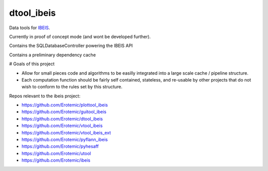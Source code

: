 dtool_ibeis
===========

|Pypi| |Downloads| |Codecov| |GithubActions| 

Data tools for `IBEIS <https://github.com/Erotemic/ibeis>`_.

Currently in proof of concept mode (and wont be developed further).

Contains the SQLDatabaseController powering the IBEIS API

Contains a preliminary dependency cache


# Goals of this project

* Allow for small pieces code and algorithms to be easilly integrated into a
  large scale cache / pipeline structure. 

* Each computation function should be fairly self contained, stateless, and
  re-usable by other projects that do not wish to conform to the rules set by
  this structure.


Repos relevant to the ibeis project:

* https://github.com/Erotemic/plottool_ibeis

* https://github.com/Erotemic/guitool_ibeis

* https://github.com/Erotemic/dtool_ibeis

* https://github.com/Erotemic/vtool_ibeis

* https://github.com/Erotemic/vtool_ibeis_ext

* https://github.com/Erotemic/pyflann_ibeis

* https://github.com/Erotemic/pyhesaff

* https://github.com/Erotemic/utool

* https://github.com/Erotemic/ibeis


.. |CircleCI| image:: https://circleci.com/gh/Erotemic/dtool_ibeis.svg?style=svg
    :target: https://circleci.com/gh/Erotemic/dtool_ibeis
.. |Travis| image:: https://img.shields.io/travis/Erotemic/dtool_ibeis/main.svg?label=Travis%20CI
   :target: https://travis-ci.org/Erotemic/dtool_ibeis?branch=main
.. |Appveyor| image:: https://ci.appveyor.com/api/projects/status/github/Erotemic/dtool_ibeis?branch=main&svg=True
   :target: https://ci.appveyor.com/project/Erotemic/dtool_ibeis/branch/main
.. |Codecov| image:: https://codecov.io/github/Erotemic/dtool_ibeis/badge.svg?branch=main&service=github
   :target: https://codecov.io/github/Erotemic/dtool_ibeis?branch=main
.. |Pypi| image:: https://img.shields.io/pypi/v/dtool_ibeis.svg
   :target: https://pypi.python.org/pypi/dtool_ibeis
.. |Downloads| image:: https://img.shields.io/pypi/dm/dtool_ibeis.svg
   :target: https://pypistats.org/packages/dtool_ibeis
.. |ReadTheDocs| image:: https://readthedocs.org/projects/dtool_ibeis/badge/?version=latest
    :target: http://dtool_ibeis.readthedocs.io/en/latest/
.. |GithubActions| image:: https://github.com/Erotemic/dtool_ibeis/actions/workflows/tests.yml/badge.svg?branch=main
    :target: https://github.com/Erotemic/dtool_ibeis/actions?query=branch%3Amain
